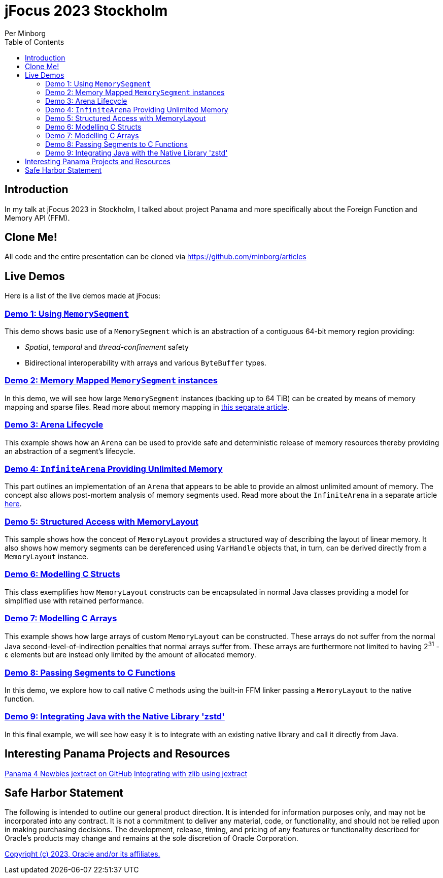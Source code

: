 = jFocus 2023 Stockholm
Per Minborg
:toc:
:homepage: http://minborgsjavapot.blogspot.com/

== Introduction
In my talk at jFocus 2023 in Stockholm, I talked about project Panama and more specifically about the Foreign Function and Memory API (FFM).

== Clone Me!
All code and the entire presentation can be cloned via https://github.com/minborg/articles

== Live Demos
Here is a list of the live demos made at jFocus:

=== link:src/main/java/org/minborg/jfocus2023/Demo1_Using_MemorySegment.java[Demo 1: Using `MemorySegment`]
This demo shows basic use of a `MemorySegment` which is an abstraction of a contiguous 64-bit memory region providing:

* _Spatial_, _temporal_ and _thread-confinement_ safety
* Bidirectional interoperability with arrays and various `ByteBuffer` types.

=== link:src/main/java/org/minborg/jfocus2023/Demo2_Memory_Mapped_MemorySegment.java[Demo 2: Memory Mapped `MemorySegment` instances]
In this demo, we will see how large `MemorySegment` instances (backing up to 64 TiB) can be created by means of memory mapping and sparse files. Read more about memory mapping in http://minborgsjavapot.blogspot.com/2023/01/java-20-colossal-sparse-memory-segments.html[this separate article].

=== link:src/main/java/org/minborg/jfocus2023/Demo3_Arena_Lifecycle.java[Demo 3: Arena Lifecycle]
This example shows how an `Arena` can be used to provide safe and deterministic release of memory resources thereby providing an abstraction of a segment's lifecycle.

=== link:src/main/java/org/minborg/jfocus2023/Demo4_InfiniteArena_Providing_Unlimited_Memory.java[Demo 4: `InfiniteArena` Providing Unlimited Memory]
This part outlines an implementation of an `Arena` that appears to be able to provide an almost unlimited amount of memory. The concept also allows post-mortem analysis of memory segments used. Read more about the `InfiniteArena` in a separate article http://minborgsjavapot.blogspot.com/2023/01/java-20-almost-infinite-memory-segment.html[here].

=== link:src/main/java/org/minborg/jfocus2023/Demo5_Structured_Access_with_MemoryLayout.java[Demo 5: Structured Access with MemoryLayout]
This sample shows how the concept of `MemoryLayout` provides a structured way of describing the layout of linear memory. It also shows how memory segments can be dereferenced using `VarHandle` objects that, in turn, can be derived directly from a `MemoryLayout` instance.

=== link:src/main/java/org/minborg/jfocus2023/Demo6_Modelling_C_Structs.java[Demo 6: Modelling C Structs]
This class exemplifies how `MemoryLayout` constructs can be encapsulated in normal Java classes providing a model for simplified use with retained performance.

=== link:src/main/java/org/minborg/jfocus2023/Demo7_Modelling_C_Arrays.java[Demo 7: Modelling C Arrays]
This example shows how large arrays of custom `MemoryLayout` can be constructed. These arrays do not suffer from the normal Java second-level-of-indirection penalties that normal arrays suffer from. These arrays are furthermore not limited to having 2^31^ - ε elements but are instead only limited by the amount of allocated memory.

=== link:src/main/java/org/minborg/jfocus2023/Demo8_Passing_Segments_to_C_Functions.java[Demo 8: Passing Segments to C Functions]
In this demo, we explore how to call native C methods using the built-in FFM linker passing a `MemoryLayout` to the native function.

=== link:https://github.com/openjdk/jextract/tree/panama/samples/libzstd[Demo 9: Integrating Java with the Native Library 'zstd']
In this final example, we will see how easy it is to integrate with an existing native library and call it directly from Java.

== Interesting Panama Projects and Resources
https://github.com/carldea/panama4newbies/tree/main[Panama 4 Newbies]
https://github.com/openjdk/jextract/tree/panama[jextract on GitHub]
https://github.com/openjdk/jextract/tree/panama/samples/libzstd[Integrating with zlib using jextract]

== Safe Harbor Statement
The following is intended to outline our general product direction. It is intended
for information purposes only, and may not be incorporated into any contract. It is not a commitment to deliver any material, code, or functionality, and should not be relied upon in making purchasing decisions. The development, release, timing, and pricing of any features or functionality described for Oracle’s products may change and remains at the sole discretion of Oracle Corporation.

link:../../LICENSE[Copyright (c) 2023, Oracle and/or its affiliates.]